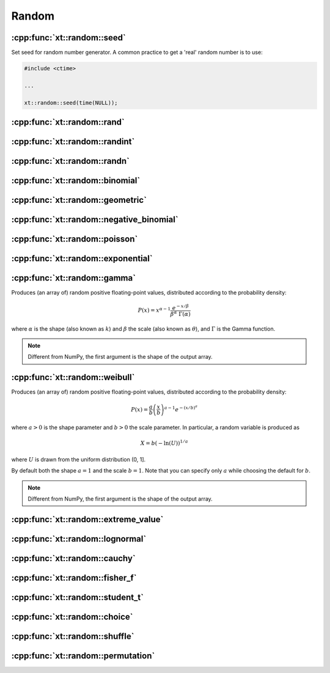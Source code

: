 .. Copyright (c) 2016, Johan Mabille, Sylvain Corlay and Wolf Vollprecht

   Distributed under the terms of the BSD 3-Clause License.

   The full license is in the file LICENSE, distributed with this software.

.. _random:

******
Random
******

:cpp:func:`xt::random::seed`
============================

Set seed for random number generator. A common practice to get a 'real' random number is to use:

.. code-block:: cpp

    #include <ctime>

    ...

    xt::random::seed(time(NULL));

:cpp:func:`xt::random::rand`
============================

:cpp:func:`xt::random::randint`
===============================

:cpp:func:`xt::random::randn`
=============================

:cpp:func:`xt::random::binomial`
================================

:cpp:func:`xt::random::geometric`
=================================

:cpp:func:`xt::random::negative_binomial`
=========================================

:cpp:func:`xt::random::poisson`
===============================

:cpp:func:`xt::random::exponential`
===================================

:cpp:func:`xt::random::gamma`
=============================

Produces (an array of) random positive floating-point values,
distributed according to the probability density:

.. math::

    P(x) = x^{\alpha-1} \frac{e^{-x / \beta}}{\beta^\alpha \; \Gamma(\alpha)}

where :math:`\alpha` is the shape (also known as :math:`k`) and :math:`\beta` the scale
(also known as :math:`\theta`), and :math:`\Gamma` is the Gamma function.

.. note::

    Different from NumPy, the first argument is the shape of the output array.

.. seealso::

    *   :any:`numpy.random.gamma`
    *   `std::gamma_distribution <https://en.cppreference.com/w/cpp/numeric/random/gamma_distribution>`_
    *   `Weisstein, Eric W. "Gamma Distribution." From MathWorld – A Wolfram Web Resource. <http://mathworld.wolfram.com/GammaDistribution.html>`_
    *   `Wikipedia, "Gamma distribution". <https://en.wikipedia.org/wiki/Gamma_distribution>`_

:cpp:func:`xt::random::weibull`
===============================

Produces (an array of) random positive floating-point values,
distributed according to the probability density:

.. math::

    P(x) = \frac{a}{b} \left( \frac{x}{b} \right)^{a - 1} e^{-(x / b)^a}

where :math:`a > 0` is the shape parameter and :math:`b > 0` the scale parameter.
In particular, a random variable is produced as

.. math::

    X = b (- \ln (U))^{1/a}

where :math:`U` is drawn from the uniform distribution (0, 1].

By default both the shape :math:`a = 1` and the scale :math:`b = 1`.
Note that you can specify only :math:`a` while choosing the default for :math:`b`.

.. note::

    Different from NumPy, the first argument is the shape of the output array.

.. seealso::

    *   :any:`numpy.random.weibull`
    *   `std::weibull_distribution <https://en.cppreference.com/w/cpp/numeric/random/weibull_distribution>`_
    *   `Wikipedia, "Weibull distribution". <https://en.wikipedia.org/wiki/Weibull_distribution>`_

:cpp:func:`xt::random::extreme_value`
=====================================

:cpp:func:`xt::random::lognormal`
=================================

:cpp:func:`xt::random::cauchy`
==============================

:cpp:func:`xt::random::fisher_f`
================================

:cpp:func:`xt::random::student_t`
=================================

:cpp:func:`xt::random::choice`
==============================

:cpp:func:`xt::random::shuffle`
===============================

:cpp:func:`xt::random::permutation`
===================================
